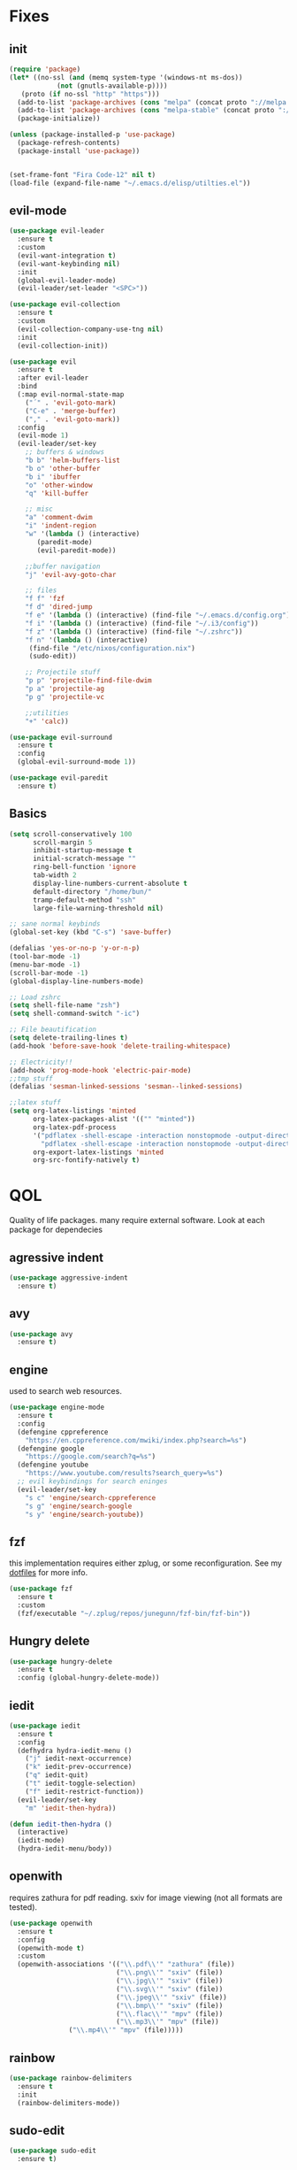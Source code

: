 * Fixes
** init
   #+BEGIN_SRC emacs-lisp :tangle yes
   (require 'package)
   (let* ((no-ssl (and (memq system-type '(windows-nt ms-dos))
		       (not (gnutls-available-p))))
	  (proto (if no-ssl "http" "https")))
     (add-to-list 'package-archives (cons "melpa" (concat proto "://melpa.org/packages/")) t)
     (add-to-list 'package-archives (cons "melpa-stable" (concat proto "://stable.melpa.org/packages/")) t)
     (package-initialize))

   (unless (package-installed-p 'use-package)
     (package-refresh-contents)
     (package-install 'use-package))


   (set-frame-font "Fira Code-12" nil t)
   (load-file (expand-file-name "~/.emacs.d/elisp/utilties.el"))
   #+END_SRC
** evil-mode
   #+BEGIN_SRC emacs-lisp :tangle yes
   (use-package evil-leader
     :ensure t
     :custom
     (evil-want-integration t)
     (evil-want-keybinding nil)
     :init
     (global-evil-leader-mode)
     (evil-leader/set-leader "<SPC>"))

   (use-package evil-collection
     :ensure t
     :custom
     (evil-collection-company-use-tng nil)
     :init
     (evil-collection-init))

   (use-package evil
     :ensure t
     :after evil-leader
     :bind
     (:map evil-normal-state-map
	   ("´" . 'evil-goto-mark)
	   ("C-e" . 'merge-buffer)
	   ("," . 'evil-goto-mark))
     :config
     (evil-mode 1)
     (evil-leader/set-key
       ;; buffers & windows
       "b b" 'helm-buffers-list
       "b o" 'other-buffer
       "b i" 'ibuffer
       "o" 'other-window
       "q" 'kill-buffer

       ;; misc
       "a" 'comment-dwim
       "i" 'indent-region
       "w" '(lambda () (interactive)
	      (paredit-mode)
	      (evil-paredit-mode))

       ;;buffer navigation
       "j" 'evil-avy-goto-char

       ;; files
       "f f" 'fzf
       "f d" 'dired-jump
       "f e" '(lambda () (interactive) (find-file "~/.emacs.d/config.org"))
       "f i" '(lambda () (interactive) (find-file "~/.i3/config"))
       "f z" '(lambda () (interactive) (find-file "~/.zshrc"))
       "f n" '(lambda () (interactive)
		(find-file "/etc/nixos/configuration.nix")
		(sudo-edit))

       ;; Projectile stuff
       "p p" 'projectile-find-file-dwim
       "p a" 'projectile-ag
       "p g" 'projectile-vc

       ;;utilities
       "+" 'calc))

   (use-package evil-surround
     :ensure t
     :config
     (global-evil-surround-mode 1))

   (use-package evil-paredit
     :ensure t)
   #+END_SRC
** Basics
#+BEGIN_SRC emacs-lisp :tangle yes
(setq scroll-conservatively 100
      scroll-margin 5
      inhibit-startup-message t
      initial-scratch-message ""
      ring-bell-function 'ignore
      tab-width 2
      display-line-numbers-current-absolute t
      default-directory "/home/bun/"
      tramp-default-method "ssh"
      large-file-warning-threshold nil)

;; sane normal keybinds
(global-set-key (kbd "C-s") 'save-buffer)

(defalias 'yes-or-no-p 'y-or-n-p)
(tool-bar-mode -1)
(menu-bar-mode -1)
(scroll-bar-mode -1)
(global-display-line-numbers-mode)

;; Load zshrc
(setq shell-file-name "zsh")
(setq shell-command-switch "-ic")

;; File beautification
(setq delete-trailing-lines t)
(add-hook 'before-save-hook 'delete-trailing-whitespace)

;; Electricity!!
(add-hook 'prog-mode-hook 'electric-pair-mode)
;;tmp stuff
(defalias 'sesman-linked-sessions 'sesman--linked-sessions)

;;latex stuff
(setq org-latex-listings 'minted
      org-latex-packages-alist '(("" "minted"))
      org-latex-pdf-process
      '("pdflatex -shell-escape -interaction nonstopmode -output-directory %o %f"
        "pdflatex -shell-escape -interaction nonstopmode -output-directory %o %f")
      org-export-latex-listings 'minted
      org-src-fontify-natively t)
#+END_SRC
* QOL
  Quality of life packages. many require external software. Look at each package for dependecies
** agressive indent
   #+BEGIN_SRC emacs-lisp :tangle yes
 (use-package aggressive-indent
   :ensure t)
   #+END_SRC
** avy
    #+BEGIN_SRC emacs-lisp :tangle yes
    (use-package avy
      :ensure t)
#+END_SRC
** engine
   used to search web resources.
   #+BEGIN_SRC emacs-lisp :tangle yes
(use-package engine-mode
  :ensure t
  :config
  (defengine cppreference
    "https://en.cppreference.com/mwiki/index.php?search=%s")
  (defengine google
    "https://google.com/search?q=%s")
  (defengine youtube
    "https://www.youtube.com/results?search_query=%s")
  ;; evil keybindings for search eninges
  (evil-leader/set-key
    "s c" 'engine/search-cppreference
    "s g" 'engine/search-google
    "s y" 'engine/search-youtube))
   #+END_SRC
** fzf
    this implementation requires either zplug, or some reconfiguration. See my [[https://github.com/fredeeb/dotfiles][dotfiles]] for more info.
#+BEGIN_SRC emacs-lisp :tangle yes
  (use-package fzf
    :ensure t
    :custom
    (fzf/executable "~/.zplug/repos/junegunn/fzf-bin/fzf-bin"))
#+END_SRC
** Hungry delete
#+BEGIN_SRC emacs-lisp :tangle yes
  (use-package hungry-delete
    :ensure t
    :config (global-hungry-delete-mode))
#+END_SRC
** iedit
#+BEGIN_SRC emacs-lisp :tangle yes
(use-package iedit
  :ensure t
  :config
  (defhydra hydra-iedit-menu ()
    ("j" iedit-next-occurrence)
    ("k" iedit-prev-occurrence)
    ("q" iedit-quit)
    ("t" iedit-toggle-selection)
    ("f" iedit-restrict-function))
  (evil-leader/set-key
    "m" 'iedit-then-hydra))

(defun iedit-then-hydra ()
  (interactive)
  (iedit-mode)
  (hydra-iedit-menu/body))
#+END_SRC
** openwith
    requires zathura for pdf reading. sxiv for image viewing (not all formats are tested).
#+BEGIN_SRC emacs-lisp :tangle yes
  (use-package openwith
    :ensure t
    :config
    (openwith-mode t)
    :custom
    (openwith-associations '(("\\.pdf\\'" "zathura" (file))
                             ("\\.png\\'" "sxiv" (file))
                             ("\\.jpg\\'" "sxiv" (file))
                             ("\\.svg\\'" "sxiv" (file))
                             ("\\.jpeg\\'" "sxiv" (file))
                             ("\\.bmp\\'" "sxiv" (file))
                             ("\\.flac\\'" "mpv" (file))
                             ("\\.mp3\\'" "mpv" (file))
			     ("\\.mp4\\'" "mpv" (file)))))

#+END_SRC
** rainbow
#+BEGIN_SRC emacs-lisp :tangle yes
  (use-package rainbow-delimiters
    :ensure t
    :init
    (rainbow-delimiters-mode))
#+END_SRC
** sudo-edit
#+BEGIN_SRC emacs-lisp :tangle yes
(use-package sudo-edit
  :ensure t)
#+END_SRC
* language packs
  mostly syntax higlighters
** matlab
    requires [[https://se.mathworks.com/products/matlab.html][matlab]]
#+BEGIN_SRC emacs-lisp :tangle yes
  (use-package matlab-mode
    :ensure t
    :hook 'matlab-shell
    :mode ("\\.m\\'" . matlab-mode)
    :custom
    (matlab-indent-function t)
    (matlab-shell-command "matlab"))
#+END_SRC
** csharp
   #+BEGIN_SRC emacs-lisp :tangle yes
   (use-package csharp-mode
     :ensure t)

   (use-package omnisharp
     :ensure t
     :after company
     :config
     (add-hook 'csharp-mode-hook 'omnisharp-mode)
     (add-to-list 'company-backends 'company-omnisharp))
   #+END_SRC
** plant
    requires [[https://plantuml.com][plantuml]]
#+BEGIN_SRC emacs-lisp :tangle yes
  (use-package plantuml-mode
    :ensure t
    :custom
    (plantuml-jar-path (expand-file-name (executable-find "plantuml")))
    (org-plantuml-jar-path (replace-regexp-in-string "bin" "lib" (format "%s%s" (expand-file-name (executable-find "plantuml")) ".jar")))
    :magic ("@startuml" . plantuml-mode))

  (use-package flycheck-plantuml
    :ensure t)

  ;; requires entr
  ;; TODO: remove entr as dependency
  (defun plantuml-preview-extern ()
    "Starts entr to recompile current diagram, and opens the png to show the image. tested working with sxiv"
    (interactive)
    (start-process-shell-command "entr" "*PlantExtern*"
     (format "ls %s | entr -r plantuml %s"
	     (buffer-name) (buffer-name)))
    (find-file (format "%s.png" (file-name-sans-extension (buffer-name)))))
#+END_SRC
** textile
#+BEGIN_SRC emacs-lisp :tangle yes
  (use-package textile-mode
    :ensure t
    :hook '(textile-mode . visual-line-mode)
    :mode ("\\.textile\\'"))
#+END_SRC
** org stuff
#+BEGIN_SRC emacs-lisp :tangle yes
  (org-babel-do-load-languages
   'org-babel-load-languages
   '((python . t)
     (C . T)
     (plantuml . t)
     (shell . t)
     (python .t)
     (makefile . t)
     (calc . t)
     (matlab . t)
     (emacs-lisp . t)
     (js . t)))

  ;;oxes
  (use-package ox-jira :ensure t)
  (use-package ox-html5slide :ensure t)
  (use-package org-re-reveal :ensure t)
  (use-package ox-textile :ensure t)

  ;; agenda and stuff
  (global-set-key (kbd "C-c l") 'org-store-link)
  (global-set-key (kbd "C-c a") 'org-agenda)
  (global-set-key (kbd "C-c c") 'org-capture)
  (setq org-todo-keywords
	'((sequence "TODO(t)" "WAITING(@/!)" "|" "DONE(d!)")))

  (add-hook 'org-mode-hook 'visual-line-mode)
  (use-package org-ref
    :ensure t)

  (use-package org-bullets
    :ensure t
    :config
    (add-hook 'org-mode-hook (lambda () (org-bullets-mode 1))))

  (setq org-export-latex-listings 'minted)
  (setq org-src-fontify-natively t)

  (load-file (expand-file-name "~/.emacs.d/elisp/org-macros.el"))

  (use-package org-tree-slide
    :ensure t)

  (defmath uconvert (v u)
    "Convert value V into compatible unit U"
    (math-convert-units v u))

  (use-package polymode
    :ensure t)

  (use-package poly-org
    :ensure t
    :after polymode
    :mode ("//.org//'"))

  (use-package org-brain
    :ensure t
    :config
    (evil-set-initial-state 'org-brain-visualize-mode 'emacs))
#+END_SRC
** yaml
   #+BEGIN_SRC emacs-lisp :tangle yes
(use-package yaml-mode
  :ensure t)
   #+END_SRC
* programming
** company
#+BEGIN_SRC emacs-lisp :tangle yes
  (use-package company
    :ensure t
    :init
    (global-company-mode)
    :custom
    (company-global-modes '(prog-mode))
    (company-idle-delay 0)
    (company-minimum-prefix-length 1))
#+END_SRC
** LSP
#+BEGIN_SRC emacs-lisp :tangle yes
  (use-package cquery
    :ensure t
    :custom
    (cquery-executable (executable-find "cquery"))
    (cquery-extra-init-params '(:index (:comments 2) :cacheFormat "msgpack"))
    (company-transformers nil)
    (cquery-sem-highlight-method 'font-lock)
    :config
    (evil-leader/set-key
      "r d" 'lsp-ui-peek-find-definitions
      "r i" 'lsp-ui-peek-find-implementation
      "r r" 'lsp-ui-peek-find-references
      "r j" 'lsp-ui-find-next-reference
      "r k" 'lsp-ui-find-prev-reference))

  (use-package lsp-mode
    :ensure t
    :commands lsp
    :config (require 'lsp-clients))

  (use-package lsp-ui
    :ensure t
    :commands lsp-ui-mode)

  (use-package company-lsp
    :ensure t
    :commands company-lsp
    :config
    (push 'company-lsp company-backends))

  (use-package dap-mode
    :ensure t
    :config (require 'dap-lldb))
#+END_SRC
** clojure
#+BEGIN_SRC emacs-lisp :tangle yes
(use-package clojure-mode
  :ensure t
  :config
  (evil-leader/set-key-for-mode 'clojure-mode
    "e" 'cider-eval-last-sexp
    "k" 'cider-eval-buffer))

(use-package cider
  :ensure t
  :custom
  (cider-lein-parameters "repl :headless :host localhost"))

(use-package flycheck-clojure
  :ensure t)

(use-package helm-clojuredocs
  :ensure t)

(use-package cljr-helm
  :ensure t
  :config
  (evil-leader/set-key-for-mode 'cider-mode
    "r h" 'cljr-helm
    "r r" 'cider-eval-last-sexp
    "r k" 'cider-eval-buffer
    "r d" 'helm-clojuredocs))
#+END_SRC
** rust
   #+BEGIN_SRC emacs-lisp :tangle yes
   (use-package cargo
     :ensure t)

   (use-package toml-mode
     :ensure t)

   (add-hook 'rust-mode-hook 'cargo-minor-mode)

   #+END_SRC
** Web
    #+BEGIN_SRC emacs-lisp :tangle yes
    (use-package web-mode
      :ensure t
      :hook
      (html-mode))

    (use-package emmet-mode
      :ensure t
      :bind
      ("M-p" . 'emmet-expand-yas))

    (use-package rainbow-mode
      :ensure t
      :init
      (rainbow-mode 1)
      :hook web-mode)

    (use-package js2-mode
      :ensure t)

    (use-package json-mode
      :ensure t)

#+END_SRC
** yasnippet
#+BEGIN_SRC emacs-lisp :tangle yes
  (use-package yasnippet-snippets
    :ensure t)

  (use-package yasnippet
    :ensure t
    :init
    (yas-global-mode 1))
#+END_SRC
* git stuff
   #+BEGIN_SRC emacs-lisp :tangle yes
   (use-package evil-magit
     :ensure t
     :config
     (evil-leader/set-key "g s" 'magit-status)
     :custom
     (magit-repository-directories (expand-file-name "~/git/projects")))

   (use-package git-timemachine
     :ensure t)

   (setenv "SSH_ASKPASS" "git-gui--askpass")

   (use-package ssh-agency
     :ensure t)

   (use-package forge
     :ensure t)

   ;; interactive github functions for extra sauce
   (load-file (expand-file-name "~/.emacs.d/elisp/git-extras.el"))
   #+END_SRC
* ui
** ag
#+BEGIN_SRC emacs-lisp :tangle yes
(use-package ag
  :ensure t)
(use-package helm-ag
  :ensure t)
#+END_SRC
** carbon
#+BEGIN_SRC emacs-lisp :tangle yes
(use-package carbon-now-sh
  :ensure t)
#+END_SRC
** helm
#+BEGIN_SRC emacs-lisp :tangle yes
(use-package helm
  :ensure t
  :config
  (require 'helm-config)
  (helm-mode)
  :bind
  ("C-x C-f" . 'helm-find-files)
  ("C-x C-b" . 'helm-buffers-list)
  ("M-x" . 'helm-M-x))

(use-package helm-make
  :ensure t
  :config
  (evil-leader/set-key "c" 'helm-make))

(use-package helm-company
  :ensure t)

(use-package helm-swoop
  :ensure t
  :bind
  (:map evil-normal-state-map
    ("/" . 'helm-swoop)))

    (use-package helm-xref
      :ensure t)

    (use-package helm-projectile
      :ensure t
      :config
      (evil-leader/set-key
	"p p" 'helm-projectile
	"p f" 'helm-projectile-find-file-dwim
	"p a" 'helm-projectile-ag
	"p s" 'projectile-add-known-project
	"p c" 'projectile-compile-project))
#+END_SRC
** modeline
#+BEGIN_SRC emacs-lisp :tangle yes
  (use-package doom-modeline
    :ensure t
    :defer t
    :hook (after-init . doom-modeline-init)
    :custom
    (doom-modeline-buffer-file-name-style 'truncate-with-project))
#+END_SRC
** theme
#+BEGIN_SRC emacs-lisp :tangle yes
  (use-package doom-themes
    :ensure t
    :config
    (load-theme 'doom-molokai t))
#+END_SRC
** Which key
#+BEGIN_SRC emacs-lisp :tangle yes
  (use-package which-key
    :ensure t
    :init
    (which-key-mode))
#+END_SRC
** frames only
    for better compatibility with i3
#+BEGIN_SRC emacs-lisp :tangle yes
      (use-package frames-only-mode
        :ensure t
        :config
        (frames-only-mode))
#+END_SRC
** treemacs
   #+BEGIN_SRC emacs-lisp :tangle yes
   (use-package treemacs-evil
     :ensure t
     :config
     (evil-leader/set-key
       "u" 'treemacs
       "t p" 'treemacs-add-project-to-workspace
       "t r" 'treemacs-remove-project-from-workspace))
   #+END_SRC
* nix
#+BEGIN_SRC emacs-lisp :tangle yes
(use-package nix-mode
  :ensure t)

(use-package helm-nixos-options
  :ensure t)

(use-package company-nixos-options
  :ensure t)

(use-package nix-sandbox
  :ensure t)
#+END_SRC
